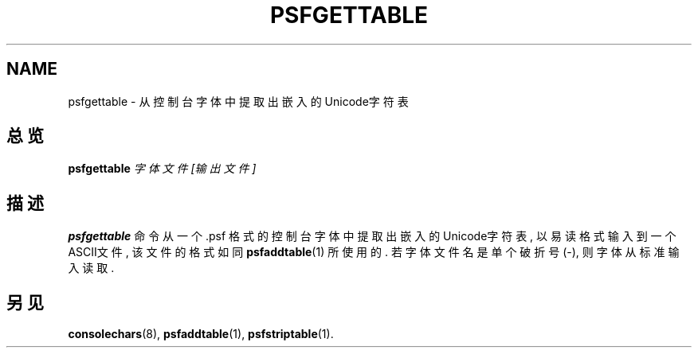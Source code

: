 .TH PSFGETTABLE 1 "28 Oct 1997" "控制台工具" "Linux 用户手册"

.SH NAME
psfgettable \- 从控制台字体中提取出嵌入的Unicode字符表

.SH 总览
.B psfgettable
.I 字体文件 [输出文件]

.SH 描述
.B psfgettable
命令从一个 .psf 格式的控制台字体中提取出嵌入的
Unicode字符表, 以易读格式输入到一个ASCII文件, 该文件的格式
如同
.BR psfaddtable (1)
所使用的. 若字体文件名是单个破折号(\-), 
则字体从标准输入读取.

.SH "另见"
.BR consolechars (8),
.BR psfaddtable (1),
.BR psfstriptable (1).

